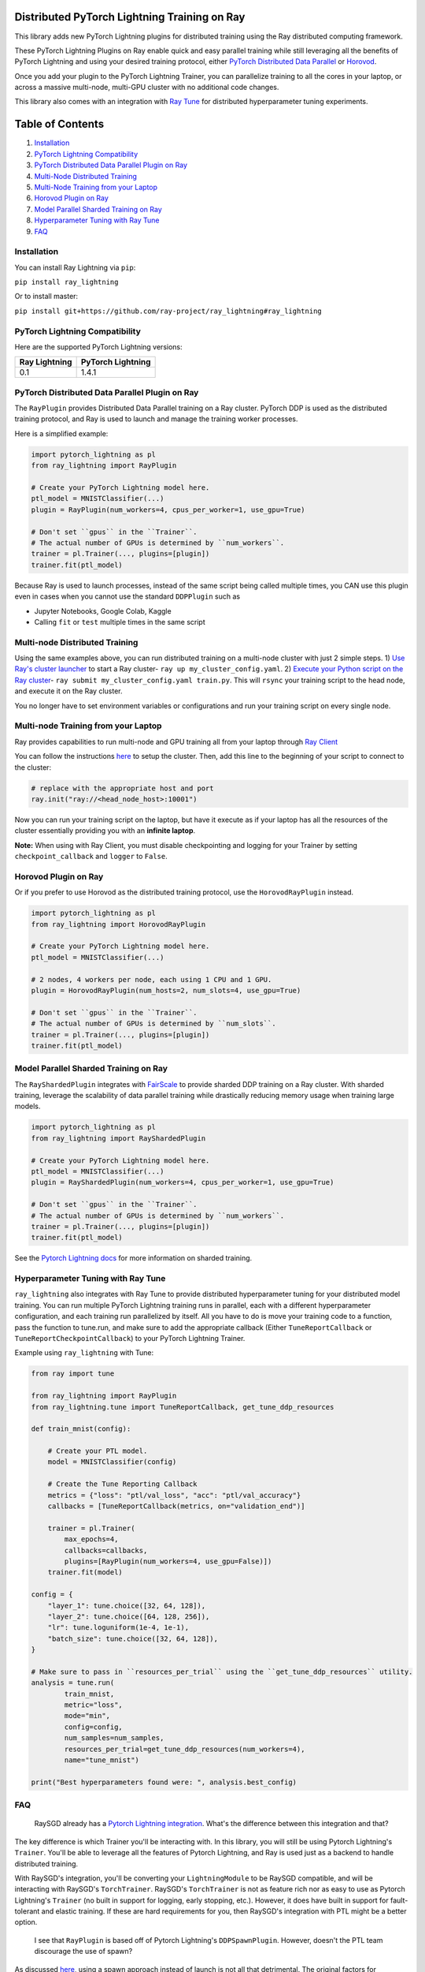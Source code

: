 
Distributed PyTorch Lightning Training on Ray
=============================================

This library adds new PyTorch Lightning plugins for distributed training using the Ray distributed computing framework.

These PyTorch Lightning Plugins on Ray enable quick and easy parallel training while still leveraging all the benefits of PyTorch Lightning and using your desired training protocol, either `PyTorch Distributed Data Parallel <https://pytorch.org/tutorials/intermediate/ddp_tutorial.html>`_ or `Horovod <https://github.com/horovod/horovod>`_. 

Once you add your plugin to the PyTorch Lightning Trainer, you can parallelize training to all the cores in your laptop, or across a massive multi-node, multi-GPU cluster with no additional code changes.

This library also comes with an integration with `Ray Tune <tune.io>`_ for distributed hyperparameter tuning experiments.

Table of Contents
=================


#. `Installation <#installation>`_
#. `PyTorch Lightning Compatibility <#pytorch-lightning-compatibility>`_
#. `PyTorch Distributed Data Parallel Plugin on Ray <#pytorch-distributed-data-parallel-plugin-on-ray>`_
#. `Multi-Node Distributed Training <#multinode-distributed-training>`_
#. `Multi-Node Training from your Laptop <#multinode-training-from-your-laptop>`_
#. `Horovod Plugin on Ray <#horovod-plugin-on-ray>`_
#. `Model Parallel Sharded Training on Ray <#model-parallel-sharded-training-on-ray>`_
#. `Hyperparameter Tuning with Ray Tune <#hyperparameter-tuning-with-ray-tune>`_
#. `FAQ <#faq>`_

Installation
------------

You can install Ray Lightning via ``pip``\ :

``pip install ray_lightning``

Or to install master:

``pip install git+https://github.com/ray-project/ray_lightning#ray_lightning``

PyTorch Lightning Compatibility
-------------------------------

Here are the supported PyTorch Lightning versions:

.. list-table::
   :header-rows: 1

   * - Ray Lightning
     - PyTorch Lightning
   * - 0.1
     - 1.4.1


PyTorch Distributed Data Parallel Plugin on Ray
-----------------------------------------------

The ``RayPlugin`` provides Distributed Data Parallel training on a Ray cluster. PyTorch DDP is used as the distributed training protocol, and Ray is used to launch and manage the training worker processes.

Here is a simplified example:

.. code-block:: python

   import pytorch_lightning as pl
   from ray_lightning import RayPlugin

   # Create your PyTorch Lightning model here.
   ptl_model = MNISTClassifier(...)
   plugin = RayPlugin(num_workers=4, cpus_per_worker=1, use_gpu=True)

   # Don't set ``gpus`` in the ``Trainer``.
   # The actual number of GPUs is determined by ``num_workers``.
   trainer = pl.Trainer(..., plugins=[plugin])
   trainer.fit(ptl_model)

Because Ray is used to launch processes, instead of the same script being called multiple times, you CAN use this plugin even in cases when you cannot use the standard ``DDPPlugin`` such as 


* Jupyter Notebooks, Google Colab, Kaggle
* Calling ``fit`` or ``test`` multiple times in the same script

Multi-node Distributed Training
-------------------------------

Using the same examples above, you can run distributed training on a multi-node cluster with just 2 simple steps.
1) `Use Ray's cluster launcher <https://docs.ray.io/en/master/cluster/launcher.html>`_ to start a Ray cluster- ``ray up my_cluster_config.yaml``.
2) `Execute your Python script on the Ray cluster <https://docs.ray.io/en/master/cluster/commands.html#running-ray-scripts-on-the-cluster-ray-submit>`_\ - ``ray submit my_cluster_config.yaml train.py``. This will ``rsync`` your training script to the head node, and execute it on the Ray cluster.

You no longer have to set environment variables or configurations and run your training script on every single node.

Multi-node Training from your Laptop
------------------------------------

Ray provides capabilities to run multi-node and GPU training all from your laptop through `Ray Client <https://docs.ray.io/en/master/cluster/ray-client.html>`_

You can follow the instructions `here <https://docs.ray.io/en/master/cluster/ray-client.html>`_ to setup the cluster.
Then, add this line to the beginning of your script to connect to the cluster:

.. code-block:: python

   # replace with the appropriate host and port
   ray.init("ray://<head_node_host>:10001")

Now you can run your training script on the laptop, but have it execute as if your laptop has all the resources of the cluster essentially providing you with an **infinite laptop**.

**Note:** When using with Ray Client, you must disable checkpointing and logging for your Trainer by setting ``checkpoint_callback`` and ``logger`` to ``False``.

Horovod Plugin on Ray
---------------------

Or if you prefer to use Horovod as the distributed training protocol, use the ``HorovodRayPlugin`` instead.

.. code-block:: python

   import pytorch_lightning as pl
   from ray_lightning import HorovodRayPlugin

   # Create your PyTorch Lightning model here.
   ptl_model = MNISTClassifier(...)

   # 2 nodes, 4 workers per node, each using 1 CPU and 1 GPU.
   plugin = HorovodRayPlugin(num_hosts=2, num_slots=4, use_gpu=True)

   # Don't set ``gpus`` in the ``Trainer``.
   # The actual number of GPUs is determined by ``num_slots``.
   trainer = pl.Trainer(..., plugins=[plugin])
   trainer.fit(ptl_model)

Model Parallel Sharded Training on Ray
--------------------------------------

The ``RayShardedPlugin`` integrates with `FairScale <https://github.com/facebookresearch/fairscale>`_ to provide sharded DDP training on a Ray cluster.
With sharded training, leverage the scalability of data parallel training while drastically reducing memory usage when training large models.

.. code-block:: python

   import pytorch_lightning as pl
   from ray_lightning import RayShardedPlugin

   # Create your PyTorch Lightning model here.
   ptl_model = MNISTClassifier(...)
   plugin = RayShardedPlugin(num_workers=4, cpus_per_worker=1, use_gpu=True)

   # Don't set ``gpus`` in the ``Trainer``.
   # The actual number of GPUs is determined by ``num_workers``.
   trainer = pl.Trainer(..., plugins=[plugin])
   trainer.fit(ptl_model)

See the `Pytorch Lightning docs <https://pytorch-lightning.readthedocs.io/en/stable/advanced/multi_gpu.html#sharded-training>`_ for more information on sharded training.

Hyperparameter Tuning with Ray Tune
-----------------------------------

``ray_lightning`` also integrates with Ray Tune to provide distributed hyperparameter tuning for your distributed model training. You can run multiple PyTorch Lightning training runs in parallel, each with a different hyperparameter configuration, and each training run parallelized by itself. All you have to do is move your training code to a function, pass the function to tune.run, and make sure to add the appropriate callback (Either ``TuneReportCallback`` or ``TuneReportCheckpointCallback``\ ) to your PyTorch Lightning Trainer.

Example using ``ray_lightning`` with Tune:

.. code-block:: python

   from ray import tune

   from ray_lightning import RayPlugin
   from ray_lightning.tune import TuneReportCallback, get_tune_ddp_resources

   def train_mnist(config):

       # Create your PTL model.
       model = MNISTClassifier(config)

       # Create the Tune Reporting Callback
       metrics = {"loss": "ptl/val_loss", "acc": "ptl/val_accuracy"}
       callbacks = [TuneReportCallback(metrics, on="validation_end")]

       trainer = pl.Trainer(
           max_epochs=4,
           callbacks=callbacks,
           plugins=[RayPlugin(num_workers=4, use_gpu=False)])
       trainer.fit(model)

   config = {
       "layer_1": tune.choice([32, 64, 128]),
       "layer_2": tune.choice([64, 128, 256]),
       "lr": tune.loguniform(1e-4, 1e-1),
       "batch_size": tune.choice([32, 64, 128]),
   }

   # Make sure to pass in ``resources_per_trial`` using the ``get_tune_ddp_resources`` utility.
   analysis = tune.run(
           train_mnist,
           metric="loss",
           mode="min",
           config=config,
           num_samples=num_samples,
           resources_per_trial=get_tune_ddp_resources(num_workers=4),
           name="tune_mnist")

   print("Best hyperparameters found were: ", analysis.best_config)

FAQ
---

..

   RaySGD already has a `Pytorch Lightning integration <https://docs.ray.io/en/master/raysgd/raysgd_ptl.html>`_. What's the difference between this integration and that?


The key difference is which Trainer you'll be interacting with. In this library, you will still be using Pytorch Lightning's ``Trainer``. You'll be able to leverage all the features of Pytorch Lightning, and Ray is used just as a backend to handle distributed training.

With RaySGD's integration, you'll be converting your ``LightningModule`` to be RaySGD compatible, and will be interacting with RaySGD's ``TorchTrainer``. RaySGD's ``TorchTrainer`` is not as feature rich nor as easy to use as Pytorch Lightning's ``Trainer`` (no built in support for logging, early stopping, etc.). However, it does have built in support for fault-tolerant and elastic training. If these are hard requirements for you, then RaySGD's integration with PTL might be a better option.

..

   I see that ``RayPlugin`` is based off of Pytorch Lightning's ``DDPSpawnPlugin``. However, doesn't the PTL team discourage the use of spawn?


As discussed `here <https://github.com/pytorch/pytorch/issues/51688#issuecomment-773539003>`_\ , using a spawn approach instead of launch is not all that detrimental. The original factors for discouraging spawn were:


#. not being able to use 'spawn' in a Jupyter or Colab notebook, and 
#. not being able to use multiple workers for data loading. 

Neither of these should be an issue with the ``RayPlugin`` due to Ray's serialization mechanisms. The only thing to keep in mind is that when using this plugin, your model does have to be serializable/pickleable.
